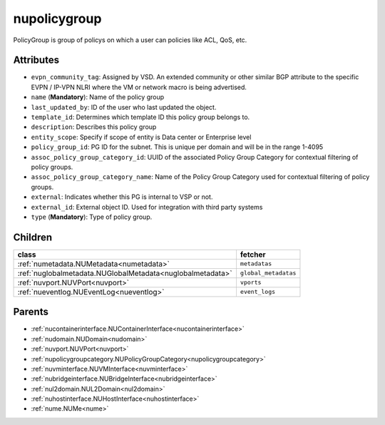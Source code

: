 .. _nupolicygroup:

nupolicygroup
===========================================

.. class:: nupolicygroup.NUPolicyGroup(bambou.nurest_object.NUMetaRESTObject,):

PolicyGroup is group of policys on which a user can policies like ACL, QoS, etc.


Attributes
----------


- ``evpn_community_tag``: Assigned by VSD. An extended community or other similar BGP attribute to the specific EVPN / IP-VPN NLRI where the VM or network macro is being advertised.

- ``name`` (**Mandatory**): Name of the policy group

- ``last_updated_by``: ID of the user who last updated the object.

- ``template_id``: Determines which template ID this policy group belongs to.

- ``description``: Describes this policy group

- ``entity_scope``: Specify if scope of entity is Data center or Enterprise level

- ``policy_group_id``: PG ID for the subnet. This is unique per domain and will be in the range 1-4095

- ``assoc_policy_group_category_id``: UUID of the associated Policy Group Category for contextual filtering of policy groups.

- ``assoc_policy_group_category_name``: Name of the Policy Group Category used for contextual filtering of policy groups.

- ``external``: Indicates whether this PG is internal to VSP or not.

- ``external_id``: External object ID. Used for integration with third party systems

- ``type`` (**Mandatory**): Type of policy group.




Children
--------

================================================================================================================================================               ==========================================================================================
**class**                                                                                                                                                      **fetcher**

:ref:`numetadata.NUMetadata<numetadata>`                                                                                                                         ``metadatas`` 
:ref:`nuglobalmetadata.NUGlobalMetadata<nuglobalmetadata>`                                                                                                       ``global_metadatas`` 
:ref:`nuvport.NUVPort<nuvport>`                                                                                                                                  ``vports`` 
:ref:`nueventlog.NUEventLog<nueventlog>`                                                                                                                         ``event_logs`` 
================================================================================================================================================               ==========================================================================================



Parents
--------


- :ref:`nucontainerinterface.NUContainerInterface<nucontainerinterface>`

- :ref:`nudomain.NUDomain<nudomain>`

- :ref:`nuvport.NUVPort<nuvport>`

- :ref:`nupolicygroupcategory.NUPolicyGroupCategory<nupolicygroupcategory>`

- :ref:`nuvminterface.NUVMInterface<nuvminterface>`

- :ref:`nubridgeinterface.NUBridgeInterface<nubridgeinterface>`

- :ref:`nul2domain.NUL2Domain<nul2domain>`

- :ref:`nuhostinterface.NUHostInterface<nuhostinterface>`

- :ref:`nume.NUMe<nume>`

